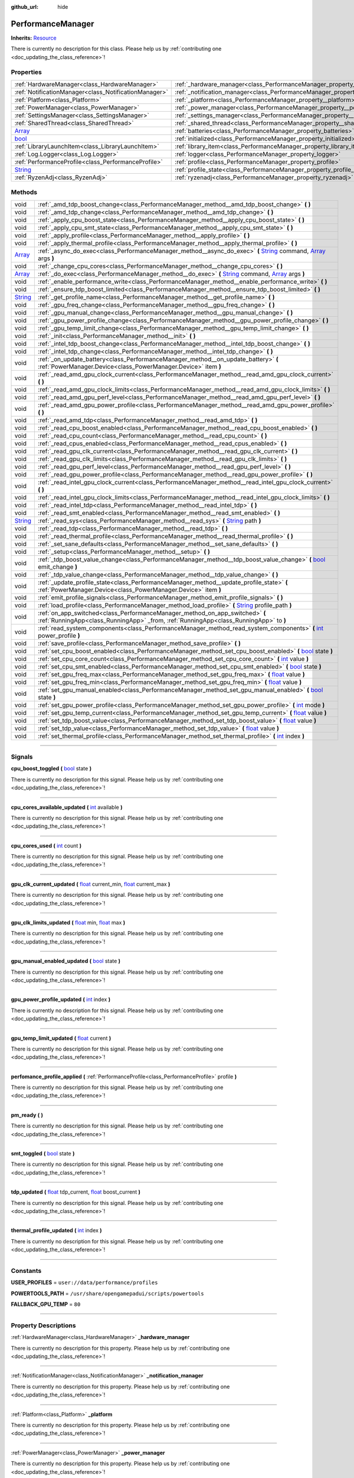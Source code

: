 :github_url: hide

.. DO NOT EDIT THIS FILE!!!
.. Generated automatically from Godot engine sources.
.. Generator: https://github.com/godotengine/godot/tree/master/doc/tools/make_rst.py.
.. XML source: https://github.com/godotengine/godot/tree/master/api/classes/PerformanceManager.xml.

.. _class_PerformanceManager:

PerformanceManager
==================

**Inherits:** `Resource <https://docs.godotengine.org/en/stable/classes/class_resource.html>`_

.. container:: contribute

	There is currently no description for this class. Please help us by :ref:`contributing one <doc_updating_the_class_reference>`!

.. rst-class:: classref-reftable-group

Properties
----------

.. table::
   :widths: auto

   +------------------------------------------------------------------------------+---------------------------------------------------------------------------------------+-----------+
   | :ref:`HardwareManager<class_HardwareManager>`                                | :ref:`_hardware_manager<class_PerformanceManager_property__hardware_manager>`         |           |
   +------------------------------------------------------------------------------+---------------------------------------------------------------------------------------+-----------+
   | :ref:`NotificationManager<class_NotificationManager>`                        | :ref:`_notification_manager<class_PerformanceManager_property__notification_manager>` |           |
   +------------------------------------------------------------------------------+---------------------------------------------------------------------------------------+-----------+
   | :ref:`Platform<class_Platform>`                                              | :ref:`_platform<class_PerformanceManager_property__platform>`                         |           |
   +------------------------------------------------------------------------------+---------------------------------------------------------------------------------------+-----------+
   | :ref:`PowerManager<class_PowerManager>`                                      | :ref:`_power_manager<class_PerformanceManager_property__power_manager>`               |           |
   +------------------------------------------------------------------------------+---------------------------------------------------------------------------------------+-----------+
   | :ref:`SettingsManager<class_SettingsManager>`                                | :ref:`_settings_manager<class_PerformanceManager_property__settings_manager>`         |           |
   +------------------------------------------------------------------------------+---------------------------------------------------------------------------------------+-----------+
   | :ref:`SharedThread<class_SharedThread>`                                      | :ref:`_shared_thread<class_PerformanceManager_property__shared_thread>`               |           |
   +------------------------------------------------------------------------------+---------------------------------------------------------------------------------------+-----------+
   | `Array <https://docs.godotengine.org/en/stable/classes/class_array.html>`_   | :ref:`batteries<class_PerformanceManager_property_batteries>`                         |           |
   +------------------------------------------------------------------------------+---------------------------------------------------------------------------------------+-----------+
   | `bool <https://docs.godotengine.org/en/stable/classes/class_bool.html>`_     | :ref:`initialized<class_PerformanceManager_property_initialized>`                     | ``false`` |
   +------------------------------------------------------------------------------+---------------------------------------------------------------------------------------+-----------+
   | :ref:`LibraryLaunchItem<class_LibraryLaunchItem>`                            | :ref:`library_item<class_PerformanceManager_property_library_item>`                   |           |
   +------------------------------------------------------------------------------+---------------------------------------------------------------------------------------+-----------+
   | :ref:`Log.Logger<class_Log.Logger>`                                          | :ref:`logger<class_PerformanceManager_property_logger>`                               |           |
   +------------------------------------------------------------------------------+---------------------------------------------------------------------------------------+-----------+
   | :ref:`PerformanceProfile<class_PerformanceProfile>`                          | :ref:`profile<class_PerformanceManager_property_profile>`                             |           |
   +------------------------------------------------------------------------------+---------------------------------------------------------------------------------------+-----------+
   | `String <https://docs.godotengine.org/en/stable/classes/class_string.html>`_ | :ref:`profile_state<class_PerformanceManager_property_profile_state>`                 |           |
   +------------------------------------------------------------------------------+---------------------------------------------------------------------------------------+-----------+
   | :ref:`RyzenAdj<class_RyzenAdj>`                                              | :ref:`ryzenadj<class_PerformanceManager_property_ryzenadj>`                           |           |
   +------------------------------------------------------------------------------+---------------------------------------------------------------------------------------+-----------+

.. rst-class:: classref-reftable-group

Methods
-------

.. table::
   :widths: auto

   +------------------------------------------------------------------------------+---------------------------------------------------------------------------------------------------------------------------------------------------------------------------------------------------------------------------------------------------------+
   | void                                                                         | :ref:`_amd_tdp_boost_change<class_PerformanceManager_method__amd_tdp_boost_change>` **(** **)**                                                                                                                                                         |
   +------------------------------------------------------------------------------+---------------------------------------------------------------------------------------------------------------------------------------------------------------------------------------------------------------------------------------------------------+
   | void                                                                         | :ref:`_amd_tdp_change<class_PerformanceManager_method__amd_tdp_change>` **(** **)**                                                                                                                                                                     |
   +------------------------------------------------------------------------------+---------------------------------------------------------------------------------------------------------------------------------------------------------------------------------------------------------------------------------------------------------+
   | void                                                                         | :ref:`_apply_cpu_boost_state<class_PerformanceManager_method__apply_cpu_boost_state>` **(** **)**                                                                                                                                                       |
   +------------------------------------------------------------------------------+---------------------------------------------------------------------------------------------------------------------------------------------------------------------------------------------------------------------------------------------------------+
   | void                                                                         | :ref:`_apply_cpu_smt_state<class_PerformanceManager_method__apply_cpu_smt_state>` **(** **)**                                                                                                                                                           |
   +------------------------------------------------------------------------------+---------------------------------------------------------------------------------------------------------------------------------------------------------------------------------------------------------------------------------------------------------+
   | void                                                                         | :ref:`_apply_profile<class_PerformanceManager_method__apply_profile>` **(** **)**                                                                                                                                                                       |
   +------------------------------------------------------------------------------+---------------------------------------------------------------------------------------------------------------------------------------------------------------------------------------------------------------------------------------------------------+
   | void                                                                         | :ref:`_apply_thermal_profile<class_PerformanceManager_method__apply_thermal_profile>` **(** **)**                                                                                                                                                       |
   +------------------------------------------------------------------------------+---------------------------------------------------------------------------------------------------------------------------------------------------------------------------------------------------------------------------------------------------------+
   | `Array <https://docs.godotengine.org/en/stable/classes/class_array.html>`_   | :ref:`_async_do_exec<class_PerformanceManager_method__async_do_exec>` **(** `String <https://docs.godotengine.org/en/stable/classes/class_string.html>`_ command, `Array <https://docs.godotengine.org/en/stable/classes/class_array.html>`_ args **)** |
   +------------------------------------------------------------------------------+---------------------------------------------------------------------------------------------------------------------------------------------------------------------------------------------------------------------------------------------------------+
   | void                                                                         | :ref:`_change_cpu_cores<class_PerformanceManager_method__change_cpu_cores>` **(** **)**                                                                                                                                                                 |
   +------------------------------------------------------------------------------+---------------------------------------------------------------------------------------------------------------------------------------------------------------------------------------------------------------------------------------------------------+
   | `Array <https://docs.godotengine.org/en/stable/classes/class_array.html>`_   | :ref:`_do_exec<class_PerformanceManager_method__do_exec>` **(** `String <https://docs.godotengine.org/en/stable/classes/class_string.html>`_ command, `Array <https://docs.godotengine.org/en/stable/classes/class_array.html>`_ args **)**             |
   +------------------------------------------------------------------------------+---------------------------------------------------------------------------------------------------------------------------------------------------------------------------------------------------------------------------------------------------------+
   | void                                                                         | :ref:`_enable_performance_write<class_PerformanceManager_method__enable_performance_write>` **(** **)**                                                                                                                                                 |
   +------------------------------------------------------------------------------+---------------------------------------------------------------------------------------------------------------------------------------------------------------------------------------------------------------------------------------------------------+
   | void                                                                         | :ref:`_ensure_tdp_boost_limited<class_PerformanceManager_method__ensure_tdp_boost_limited>` **(** **)**                                                                                                                                                 |
   +------------------------------------------------------------------------------+---------------------------------------------------------------------------------------------------------------------------------------------------------------------------------------------------------------------------------------------------------+
   | `String <https://docs.godotengine.org/en/stable/classes/class_string.html>`_ | :ref:`_get_profile_name<class_PerformanceManager_method__get_profile_name>` **(** **)**                                                                                                                                                                 |
   +------------------------------------------------------------------------------+---------------------------------------------------------------------------------------------------------------------------------------------------------------------------------------------------------------------------------------------------------+
   | void                                                                         | :ref:`_gpu_freq_change<class_PerformanceManager_method__gpu_freq_change>` **(** **)**                                                                                                                                                                   |
   +------------------------------------------------------------------------------+---------------------------------------------------------------------------------------------------------------------------------------------------------------------------------------------------------------------------------------------------------+
   | void                                                                         | :ref:`_gpu_manual_change<class_PerformanceManager_method__gpu_manual_change>` **(** **)**                                                                                                                                                               |
   +------------------------------------------------------------------------------+---------------------------------------------------------------------------------------------------------------------------------------------------------------------------------------------------------------------------------------------------------+
   | void                                                                         | :ref:`_gpu_power_profile_change<class_PerformanceManager_method__gpu_power_profile_change>` **(** **)**                                                                                                                                                 |
   +------------------------------------------------------------------------------+---------------------------------------------------------------------------------------------------------------------------------------------------------------------------------------------------------------------------------------------------------+
   | void                                                                         | :ref:`_gpu_temp_limit_change<class_PerformanceManager_method__gpu_temp_limit_change>` **(** **)**                                                                                                                                                       |
   +------------------------------------------------------------------------------+---------------------------------------------------------------------------------------------------------------------------------------------------------------------------------------------------------------------------------------------------------+
   | void                                                                         | :ref:`_init<class_PerformanceManager_method__init>` **(** **)**                                                                                                                                                                                         |
   +------------------------------------------------------------------------------+---------------------------------------------------------------------------------------------------------------------------------------------------------------------------------------------------------------------------------------------------------+
   | void                                                                         | :ref:`_intel_tdp_boost_change<class_PerformanceManager_method__intel_tdp_boost_change>` **(** **)**                                                                                                                                                     |
   +------------------------------------------------------------------------------+---------------------------------------------------------------------------------------------------------------------------------------------------------------------------------------------------------------------------------------------------------+
   | void                                                                         | :ref:`_intel_tdp_change<class_PerformanceManager_method__intel_tdp_change>` **(** **)**                                                                                                                                                                 |
   +------------------------------------------------------------------------------+---------------------------------------------------------------------------------------------------------------------------------------------------------------------------------------------------------------------------------------------------------+
   | void                                                                         | :ref:`_on_update_battery<class_PerformanceManager_method__on_update_battery>` **(** :ref:`PowerManager.Device<class_PowerManager.Device>` item **)**                                                                                                    |
   +------------------------------------------------------------------------------+---------------------------------------------------------------------------------------------------------------------------------------------------------------------------------------------------------------------------------------------------------+
   | void                                                                         | :ref:`_read_amd_gpu_clock_current<class_PerformanceManager_method__read_amd_gpu_clock_current>` **(** **)**                                                                                                                                             |
   +------------------------------------------------------------------------------+---------------------------------------------------------------------------------------------------------------------------------------------------------------------------------------------------------------------------------------------------------+
   | void                                                                         | :ref:`_read_amd_gpu_clock_limits<class_PerformanceManager_method__read_amd_gpu_clock_limits>` **(** **)**                                                                                                                                               |
   +------------------------------------------------------------------------------+---------------------------------------------------------------------------------------------------------------------------------------------------------------------------------------------------------------------------------------------------------+
   | void                                                                         | :ref:`_read_amd_gpu_perf_level<class_PerformanceManager_method__read_amd_gpu_perf_level>` **(** **)**                                                                                                                                                   |
   +------------------------------------------------------------------------------+---------------------------------------------------------------------------------------------------------------------------------------------------------------------------------------------------------------------------------------------------------+
   | void                                                                         | :ref:`_read_amd_gpu_power_profile<class_PerformanceManager_method__read_amd_gpu_power_profile>` **(** **)**                                                                                                                                             |
   +------------------------------------------------------------------------------+---------------------------------------------------------------------------------------------------------------------------------------------------------------------------------------------------------------------------------------------------------+
   | void                                                                         | :ref:`_read_amd_tdp<class_PerformanceManager_method__read_amd_tdp>` **(** **)**                                                                                                                                                                         |
   +------------------------------------------------------------------------------+---------------------------------------------------------------------------------------------------------------------------------------------------------------------------------------------------------------------------------------------------------+
   | void                                                                         | :ref:`_read_cpu_boost_enabled<class_PerformanceManager_method__read_cpu_boost_enabled>` **(** **)**                                                                                                                                                     |
   +------------------------------------------------------------------------------+---------------------------------------------------------------------------------------------------------------------------------------------------------------------------------------------------------------------------------------------------------+
   | void                                                                         | :ref:`_read_cpu_count<class_PerformanceManager_method__read_cpu_count>` **(** **)**                                                                                                                                                                     |
   +------------------------------------------------------------------------------+---------------------------------------------------------------------------------------------------------------------------------------------------------------------------------------------------------------------------------------------------------+
   | void                                                                         | :ref:`_read_cpus_enabled<class_PerformanceManager_method__read_cpus_enabled>` **(** **)**                                                                                                                                                               |
   +------------------------------------------------------------------------------+---------------------------------------------------------------------------------------------------------------------------------------------------------------------------------------------------------------------------------------------------------+
   | void                                                                         | :ref:`_read_gpu_clk_current<class_PerformanceManager_method__read_gpu_clk_current>` **(** **)**                                                                                                                                                         |
   +------------------------------------------------------------------------------+---------------------------------------------------------------------------------------------------------------------------------------------------------------------------------------------------------------------------------------------------------+
   | void                                                                         | :ref:`_read_gpu_clk_limits<class_PerformanceManager_method__read_gpu_clk_limits>` **(** **)**                                                                                                                                                           |
   +------------------------------------------------------------------------------+---------------------------------------------------------------------------------------------------------------------------------------------------------------------------------------------------------------------------------------------------------+
   | void                                                                         | :ref:`_read_gpu_perf_level<class_PerformanceManager_method__read_gpu_perf_level>` **(** **)**                                                                                                                                                           |
   +------------------------------------------------------------------------------+---------------------------------------------------------------------------------------------------------------------------------------------------------------------------------------------------------------------------------------------------------+
   | void                                                                         | :ref:`_read_gpu_power_profile<class_PerformanceManager_method__read_gpu_power_profile>` **(** **)**                                                                                                                                                     |
   +------------------------------------------------------------------------------+---------------------------------------------------------------------------------------------------------------------------------------------------------------------------------------------------------------------------------------------------------+
   | void                                                                         | :ref:`_read_intel_gpu_clock_current<class_PerformanceManager_method__read_intel_gpu_clock_current>` **(** **)**                                                                                                                                         |
   +------------------------------------------------------------------------------+---------------------------------------------------------------------------------------------------------------------------------------------------------------------------------------------------------------------------------------------------------+
   | void                                                                         | :ref:`_read_intel_gpu_clock_limits<class_PerformanceManager_method__read_intel_gpu_clock_limits>` **(** **)**                                                                                                                                           |
   +------------------------------------------------------------------------------+---------------------------------------------------------------------------------------------------------------------------------------------------------------------------------------------------------------------------------------------------------+
   | void                                                                         | :ref:`_read_intel_tdp<class_PerformanceManager_method__read_intel_tdp>` **(** **)**                                                                                                                                                                     |
   +------------------------------------------------------------------------------+---------------------------------------------------------------------------------------------------------------------------------------------------------------------------------------------------------------------------------------------------------+
   | void                                                                         | :ref:`_read_smt_enabled<class_PerformanceManager_method__read_smt_enabled>` **(** **)**                                                                                                                                                                 |
   +------------------------------------------------------------------------------+---------------------------------------------------------------------------------------------------------------------------------------------------------------------------------------------------------------------------------------------------------+
   | `String <https://docs.godotengine.org/en/stable/classes/class_string.html>`_ | :ref:`_read_sys<class_PerformanceManager_method__read_sys>` **(** `String <https://docs.godotengine.org/en/stable/classes/class_string.html>`_ path **)**                                                                                               |
   +------------------------------------------------------------------------------+---------------------------------------------------------------------------------------------------------------------------------------------------------------------------------------------------------------------------------------------------------+
   | void                                                                         | :ref:`_read_tdp<class_PerformanceManager_method__read_tdp>` **(** **)**                                                                                                                                                                                 |
   +------------------------------------------------------------------------------+---------------------------------------------------------------------------------------------------------------------------------------------------------------------------------------------------------------------------------------------------------+
   | void                                                                         | :ref:`_read_thermal_profile<class_PerformanceManager_method__read_thermal_profile>` **(** **)**                                                                                                                                                         |
   +------------------------------------------------------------------------------+---------------------------------------------------------------------------------------------------------------------------------------------------------------------------------------------------------------------------------------------------------+
   | void                                                                         | :ref:`_set_sane_defaults<class_PerformanceManager_method__set_sane_defaults>` **(** **)**                                                                                                                                                               |
   +------------------------------------------------------------------------------+---------------------------------------------------------------------------------------------------------------------------------------------------------------------------------------------------------------------------------------------------------+
   | void                                                                         | :ref:`_setup<class_PerformanceManager_method__setup>` **(** **)**                                                                                                                                                                                       |
   +------------------------------------------------------------------------------+---------------------------------------------------------------------------------------------------------------------------------------------------------------------------------------------------------------------------------------------------------+
   | void                                                                         | :ref:`_tdp_boost_value_change<class_PerformanceManager_method__tdp_boost_value_change>` **(** `bool <https://docs.godotengine.org/en/stable/classes/class_bool.html>`_ emit_change **)**                                                                |
   +------------------------------------------------------------------------------+---------------------------------------------------------------------------------------------------------------------------------------------------------------------------------------------------------------------------------------------------------+
   | void                                                                         | :ref:`_tdp_value_change<class_PerformanceManager_method__tdp_value_change>` **(** **)**                                                                                                                                                                 |
   +------------------------------------------------------------------------------+---------------------------------------------------------------------------------------------------------------------------------------------------------------------------------------------------------------------------------------------------------+
   | void                                                                         | :ref:`_update_profile_state<class_PerformanceManager_method__update_profile_state>` **(** :ref:`PowerManager.Device<class_PowerManager.Device>` item **)**                                                                                              |
   +------------------------------------------------------------------------------+---------------------------------------------------------------------------------------------------------------------------------------------------------------------------------------------------------------------------------------------------------+
   | void                                                                         | :ref:`emit_profile_signals<class_PerformanceManager_method_emit_profile_signals>` **(** **)**                                                                                                                                                           |
   +------------------------------------------------------------------------------+---------------------------------------------------------------------------------------------------------------------------------------------------------------------------------------------------------------------------------------------------------+
   | void                                                                         | :ref:`load_profile<class_PerformanceManager_method_load_profile>` **(** `String <https://docs.godotengine.org/en/stable/classes/class_string.html>`_ profile_path **)**                                                                                 |
   +------------------------------------------------------------------------------+---------------------------------------------------------------------------------------------------------------------------------------------------------------------------------------------------------------------------------------------------------+
   | void                                                                         | :ref:`on_app_switched<class_PerformanceManager_method_on_app_switched>` **(** :ref:`RunningApp<class_RunningApp>` _from, :ref:`RunningApp<class_RunningApp>` to **)**                                                                                   |
   +------------------------------------------------------------------------------+---------------------------------------------------------------------------------------------------------------------------------------------------------------------------------------------------------------------------------------------------------+
   | void                                                                         | :ref:`read_system_components<class_PerformanceManager_method_read_system_components>` **(** `int <https://docs.godotengine.org/en/stable/classes/class_int.html>`_ power_profile **)**                                                                  |
   +------------------------------------------------------------------------------+---------------------------------------------------------------------------------------------------------------------------------------------------------------------------------------------------------------------------------------------------------+
   | void                                                                         | :ref:`save_profile<class_PerformanceManager_method_save_profile>` **(** **)**                                                                                                                                                                           |
   +------------------------------------------------------------------------------+---------------------------------------------------------------------------------------------------------------------------------------------------------------------------------------------------------------------------------------------------------+
   | void                                                                         | :ref:`set_cpu_boost_enabled<class_PerformanceManager_method_set_cpu_boost_enabled>` **(** `bool <https://docs.godotengine.org/en/stable/classes/class_bool.html>`_ state **)**                                                                          |
   +------------------------------------------------------------------------------+---------------------------------------------------------------------------------------------------------------------------------------------------------------------------------------------------------------------------------------------------------+
   | void                                                                         | :ref:`set_cpu_core_count<class_PerformanceManager_method_set_cpu_core_count>` **(** `int <https://docs.godotengine.org/en/stable/classes/class_int.html>`_ value **)**                                                                                  |
   +------------------------------------------------------------------------------+---------------------------------------------------------------------------------------------------------------------------------------------------------------------------------------------------------------------------------------------------------+
   | void                                                                         | :ref:`set_cpu_smt_enabled<class_PerformanceManager_method_set_cpu_smt_enabled>` **(** `bool <https://docs.godotengine.org/en/stable/classes/class_bool.html>`_ state **)**                                                                              |
   +------------------------------------------------------------------------------+---------------------------------------------------------------------------------------------------------------------------------------------------------------------------------------------------------------------------------------------------------+
   | void                                                                         | :ref:`set_gpu_freq_max<class_PerformanceManager_method_set_gpu_freq_max>` **(** `float <https://docs.godotengine.org/en/stable/classes/class_float.html>`_ value **)**                                                                                  |
   +------------------------------------------------------------------------------+---------------------------------------------------------------------------------------------------------------------------------------------------------------------------------------------------------------------------------------------------------+
   | void                                                                         | :ref:`set_gpu_freq_min<class_PerformanceManager_method_set_gpu_freq_min>` **(** `float <https://docs.godotengine.org/en/stable/classes/class_float.html>`_ value **)**                                                                                  |
   +------------------------------------------------------------------------------+---------------------------------------------------------------------------------------------------------------------------------------------------------------------------------------------------------------------------------------------------------+
   | void                                                                         | :ref:`set_gpu_manual_enabled<class_PerformanceManager_method_set_gpu_manual_enabled>` **(** `bool <https://docs.godotengine.org/en/stable/classes/class_bool.html>`_ state **)**                                                                        |
   +------------------------------------------------------------------------------+---------------------------------------------------------------------------------------------------------------------------------------------------------------------------------------------------------------------------------------------------------+
   | void                                                                         | :ref:`set_gpu_power_profile<class_PerformanceManager_method_set_gpu_power_profile>` **(** `int <https://docs.godotengine.org/en/stable/classes/class_int.html>`_ mode **)**                                                                             |
   +------------------------------------------------------------------------------+---------------------------------------------------------------------------------------------------------------------------------------------------------------------------------------------------------------------------------------------------------+
   | void                                                                         | :ref:`set_gpu_temp_current<class_PerformanceManager_method_set_gpu_temp_current>` **(** `float <https://docs.godotengine.org/en/stable/classes/class_float.html>`_ value **)**                                                                          |
   +------------------------------------------------------------------------------+---------------------------------------------------------------------------------------------------------------------------------------------------------------------------------------------------------------------------------------------------------+
   | void                                                                         | :ref:`set_tdp_boost_value<class_PerformanceManager_method_set_tdp_boost_value>` **(** `float <https://docs.godotengine.org/en/stable/classes/class_float.html>`_ value **)**                                                                            |
   +------------------------------------------------------------------------------+---------------------------------------------------------------------------------------------------------------------------------------------------------------------------------------------------------------------------------------------------------+
   | void                                                                         | :ref:`set_tdp_value<class_PerformanceManager_method_set_tdp_value>` **(** `float <https://docs.godotengine.org/en/stable/classes/class_float.html>`_ value **)**                                                                                        |
   +------------------------------------------------------------------------------+---------------------------------------------------------------------------------------------------------------------------------------------------------------------------------------------------------------------------------------------------------+
   | void                                                                         | :ref:`set_thermal_profile<class_PerformanceManager_method_set_thermal_profile>` **(** `int <https://docs.godotengine.org/en/stable/classes/class_int.html>`_ index **)**                                                                                |
   +------------------------------------------------------------------------------+---------------------------------------------------------------------------------------------------------------------------------------------------------------------------------------------------------------------------------------------------------+

.. rst-class:: classref-section-separator

----

.. rst-class:: classref-descriptions-group

Signals
-------

.. _class_PerformanceManager_signal_cpu_boost_toggled:

.. rst-class:: classref-signal

**cpu_boost_toggled** **(** `bool <https://docs.godotengine.org/en/stable/classes/class_bool.html>`_ state **)**

.. container:: contribute

	There is currently no description for this signal. Please help us by :ref:`contributing one <doc_updating_the_class_reference>`!

.. rst-class:: classref-item-separator

----

.. _class_PerformanceManager_signal_cpu_cores_available_updated:

.. rst-class:: classref-signal

**cpu_cores_available_updated** **(** `int <https://docs.godotengine.org/en/stable/classes/class_int.html>`_ available **)**

.. container:: contribute

	There is currently no description for this signal. Please help us by :ref:`contributing one <doc_updating_the_class_reference>`!

.. rst-class:: classref-item-separator

----

.. _class_PerformanceManager_signal_cpu_cores_used:

.. rst-class:: classref-signal

**cpu_cores_used** **(** `int <https://docs.godotengine.org/en/stable/classes/class_int.html>`_ count **)**

.. container:: contribute

	There is currently no description for this signal. Please help us by :ref:`contributing one <doc_updating_the_class_reference>`!

.. rst-class:: classref-item-separator

----

.. _class_PerformanceManager_signal_gpu_clk_current_updated:

.. rst-class:: classref-signal

**gpu_clk_current_updated** **(** `float <https://docs.godotengine.org/en/stable/classes/class_float.html>`_ current_min, `float <https://docs.godotengine.org/en/stable/classes/class_float.html>`_ current_max **)**

.. container:: contribute

	There is currently no description for this signal. Please help us by :ref:`contributing one <doc_updating_the_class_reference>`!

.. rst-class:: classref-item-separator

----

.. _class_PerformanceManager_signal_gpu_clk_limits_updated:

.. rst-class:: classref-signal

**gpu_clk_limits_updated** **(** `float <https://docs.godotengine.org/en/stable/classes/class_float.html>`_ min, `float <https://docs.godotengine.org/en/stable/classes/class_float.html>`_ max **)**

.. container:: contribute

	There is currently no description for this signal. Please help us by :ref:`contributing one <doc_updating_the_class_reference>`!

.. rst-class:: classref-item-separator

----

.. _class_PerformanceManager_signal_gpu_manual_enabled_updated:

.. rst-class:: classref-signal

**gpu_manual_enabled_updated** **(** `bool <https://docs.godotengine.org/en/stable/classes/class_bool.html>`_ state **)**

.. container:: contribute

	There is currently no description for this signal. Please help us by :ref:`contributing one <doc_updating_the_class_reference>`!

.. rst-class:: classref-item-separator

----

.. _class_PerformanceManager_signal_gpu_power_profile_updated:

.. rst-class:: classref-signal

**gpu_power_profile_updated** **(** `int <https://docs.godotengine.org/en/stable/classes/class_int.html>`_ index **)**

.. container:: contribute

	There is currently no description for this signal. Please help us by :ref:`contributing one <doc_updating_the_class_reference>`!

.. rst-class:: classref-item-separator

----

.. _class_PerformanceManager_signal_gpu_temp_limit_updated:

.. rst-class:: classref-signal

**gpu_temp_limit_updated** **(** `float <https://docs.godotengine.org/en/stable/classes/class_float.html>`_ current **)**

.. container:: contribute

	There is currently no description for this signal. Please help us by :ref:`contributing one <doc_updating_the_class_reference>`!

.. rst-class:: classref-item-separator

----

.. _class_PerformanceManager_signal_perfomance_profile_applied:

.. rst-class:: classref-signal

**perfomance_profile_applied** **(** :ref:`PerformanceProfile<class_PerformanceProfile>` profile **)**

.. container:: contribute

	There is currently no description for this signal. Please help us by :ref:`contributing one <doc_updating_the_class_reference>`!

.. rst-class:: classref-item-separator

----

.. _class_PerformanceManager_signal_pm_ready:

.. rst-class:: classref-signal

**pm_ready** **(** **)**

.. container:: contribute

	There is currently no description for this signal. Please help us by :ref:`contributing one <doc_updating_the_class_reference>`!

.. rst-class:: classref-item-separator

----

.. _class_PerformanceManager_signal_smt_toggled:

.. rst-class:: classref-signal

**smt_toggled** **(** `bool <https://docs.godotengine.org/en/stable/classes/class_bool.html>`_ state **)**

.. container:: contribute

	There is currently no description for this signal. Please help us by :ref:`contributing one <doc_updating_the_class_reference>`!

.. rst-class:: classref-item-separator

----

.. _class_PerformanceManager_signal_tdp_updated:

.. rst-class:: classref-signal

**tdp_updated** **(** `float <https://docs.godotengine.org/en/stable/classes/class_float.html>`_ tdp_current, `float <https://docs.godotengine.org/en/stable/classes/class_float.html>`_ boost_current **)**

.. container:: contribute

	There is currently no description for this signal. Please help us by :ref:`contributing one <doc_updating_the_class_reference>`!

.. rst-class:: classref-item-separator

----

.. _class_PerformanceManager_signal_thermal_profile_updated:

.. rst-class:: classref-signal

**thermal_profile_updated** **(** `int <https://docs.godotengine.org/en/stable/classes/class_int.html>`_ index **)**

.. container:: contribute

	There is currently no description for this signal. Please help us by :ref:`contributing one <doc_updating_the_class_reference>`!

.. rst-class:: classref-section-separator

----

.. rst-class:: classref-descriptions-group

Constants
---------

.. _class_PerformanceManager_constant_USER_PROFILES:

.. rst-class:: classref-constant

**USER_PROFILES** = ``user://data/performance/profiles``



.. _class_PerformanceManager_constant_POWERTOOLS_PATH:

.. rst-class:: classref-constant

**POWERTOOLS_PATH** = ``/usr/share/opengamepadui/scripts/powertools``



.. _class_PerformanceManager_constant_FALLBACK_GPU_TEMP:

.. rst-class:: classref-constant

**FALLBACK_GPU_TEMP** = ``80``



.. rst-class:: classref-section-separator

----

.. rst-class:: classref-descriptions-group

Property Descriptions
---------------------

.. _class_PerformanceManager_property__hardware_manager:

.. rst-class:: classref-property

:ref:`HardwareManager<class_HardwareManager>` **_hardware_manager**

.. container:: contribute

	There is currently no description for this property. Please help us by :ref:`contributing one <doc_updating_the_class_reference>`!

.. rst-class:: classref-item-separator

----

.. _class_PerformanceManager_property__notification_manager:

.. rst-class:: classref-property

:ref:`NotificationManager<class_NotificationManager>` **_notification_manager**

.. container:: contribute

	There is currently no description for this property. Please help us by :ref:`contributing one <doc_updating_the_class_reference>`!

.. rst-class:: classref-item-separator

----

.. _class_PerformanceManager_property__platform:

.. rst-class:: classref-property

:ref:`Platform<class_Platform>` **_platform**

.. container:: contribute

	There is currently no description for this property. Please help us by :ref:`contributing one <doc_updating_the_class_reference>`!

.. rst-class:: classref-item-separator

----

.. _class_PerformanceManager_property__power_manager:

.. rst-class:: classref-property

:ref:`PowerManager<class_PowerManager>` **_power_manager**

.. container:: contribute

	There is currently no description for this property. Please help us by :ref:`contributing one <doc_updating_the_class_reference>`!

.. rst-class:: classref-item-separator

----

.. _class_PerformanceManager_property__settings_manager:

.. rst-class:: classref-property

:ref:`SettingsManager<class_SettingsManager>` **_settings_manager**

.. container:: contribute

	There is currently no description for this property. Please help us by :ref:`contributing one <doc_updating_the_class_reference>`!

.. rst-class:: classref-item-separator

----

.. _class_PerformanceManager_property__shared_thread:

.. rst-class:: classref-property

:ref:`SharedThread<class_SharedThread>` **_shared_thread**

.. container:: contribute

	There is currently no description for this property. Please help us by :ref:`contributing one <doc_updating_the_class_reference>`!

.. rst-class:: classref-item-separator

----

.. _class_PerformanceManager_property_batteries:

.. rst-class:: classref-property

`Array <https://docs.godotengine.org/en/stable/classes/class_array.html>`_ **batteries**

.. container:: contribute

	There is currently no description for this property. Please help us by :ref:`contributing one <doc_updating_the_class_reference>`!

.. rst-class:: classref-item-separator

----

.. _class_PerformanceManager_property_initialized:

.. rst-class:: classref-property

`bool <https://docs.godotengine.org/en/stable/classes/class_bool.html>`_ **initialized** = ``false``

.. container:: contribute

	There is currently no description for this property. Please help us by :ref:`contributing one <doc_updating_the_class_reference>`!

.. rst-class:: classref-item-separator

----

.. _class_PerformanceManager_property_library_item:

.. rst-class:: classref-property

:ref:`LibraryLaunchItem<class_LibraryLaunchItem>` **library_item**

.. container:: contribute

	There is currently no description for this property. Please help us by :ref:`contributing one <doc_updating_the_class_reference>`!

.. rst-class:: classref-item-separator

----

.. _class_PerformanceManager_property_logger:

.. rst-class:: classref-property

:ref:`Log.Logger<class_Log.Logger>` **logger**

.. container:: contribute

	There is currently no description for this property. Please help us by :ref:`contributing one <doc_updating_the_class_reference>`!

.. rst-class:: classref-item-separator

----

.. _class_PerformanceManager_property_profile:

.. rst-class:: classref-property

:ref:`PerformanceProfile<class_PerformanceProfile>` **profile**

.. container:: contribute

	There is currently no description for this property. Please help us by :ref:`contributing one <doc_updating_the_class_reference>`!

.. rst-class:: classref-item-separator

----

.. _class_PerformanceManager_property_profile_state:

.. rst-class:: classref-property

`String <https://docs.godotengine.org/en/stable/classes/class_string.html>`_ **profile_state**

.. container:: contribute

	There is currently no description for this property. Please help us by :ref:`contributing one <doc_updating_the_class_reference>`!

.. rst-class:: classref-item-separator

----

.. _class_PerformanceManager_property_ryzenadj:

.. rst-class:: classref-property

:ref:`RyzenAdj<class_RyzenAdj>` **ryzenadj**

.. container:: contribute

	There is currently no description for this property. Please help us by :ref:`contributing one <doc_updating_the_class_reference>`!

.. rst-class:: classref-section-separator

----

.. rst-class:: classref-descriptions-group

Method Descriptions
-------------------

.. _class_PerformanceManager_method__amd_tdp_boost_change:

.. rst-class:: classref-method

void **_amd_tdp_boost_change** **(** **)**

Set long/short PPT on AMD APU's

.. rst-class:: classref-item-separator

----

.. _class_PerformanceManager_method__amd_tdp_change:

.. rst-class:: classref-method

void **_amd_tdp_change** **(** **)**

Set STAPM on AMD APU's

.. rst-class:: classref-item-separator

----

.. _class_PerformanceManager_method__apply_cpu_boost_state:

.. rst-class:: classref-method

void **_apply_cpu_boost_state** **(** **)**

# Adjust sysfs funcs

.. rst-class:: classref-item-separator

----

.. _class_PerformanceManager_method__apply_cpu_smt_state:

.. rst-class:: classref-method

void **_apply_cpu_smt_state** **(** **)**

.. container:: contribute

	There is currently no description for this method. Please help us by :ref:`contributing one <doc_updating_the_class_reference>`!

.. rst-class:: classref-item-separator

----

.. _class_PerformanceManager_method__apply_profile:

.. rst-class:: classref-method

void **_apply_profile** **(** **)**

.. container:: contribute

	There is currently no description for this method. Please help us by :ref:`contributing one <doc_updating_the_class_reference>`!

.. rst-class:: classref-item-separator

----

.. _class_PerformanceManager_method__apply_thermal_profile:

.. rst-class:: classref-method

void **_apply_thermal_profile** **(** **)**

.. container:: contribute

	There is currently no description for this method. Please help us by :ref:`contributing one <doc_updating_the_class_reference>`!

.. rst-class:: classref-item-separator

----

.. _class_PerformanceManager_method__async_do_exec:

.. rst-class:: classref-method

`Array <https://docs.godotengine.org/en/stable/classes/class_array.html>`_ **_async_do_exec** **(** `String <https://docs.godotengine.org/en/stable/classes/class_string.html>`_ command, `Array <https://docs.godotengine.org/en/stable/classes/class_array.html>`_ args **)**

.. container:: contribute

	There is currently no description for this method. Please help us by :ref:`contributing one <doc_updating_the_class_reference>`!

.. rst-class:: classref-item-separator

----

.. _class_PerformanceManager_method__change_cpu_cores:

.. rst-class:: classref-method

void **_change_cpu_cores** **(** **)**

.. container:: contribute

	There is currently no description for this method. Please help us by :ref:`contributing one <doc_updating_the_class_reference>`!

.. rst-class:: classref-item-separator

----

.. _class_PerformanceManager_method__do_exec:

.. rst-class:: classref-method

`Array <https://docs.godotengine.org/en/stable/classes/class_array.html>`_ **_do_exec** **(** `String <https://docs.godotengine.org/en/stable/classes/class_string.html>`_ command, `Array <https://docs.godotengine.org/en/stable/classes/class_array.html>`_ args **)**

Calls OS.execute with the provided command and args and returns an array with the results and exit code to catch errors.

.. rst-class:: classref-item-separator

----

.. _class_PerformanceManager_method__enable_performance_write:

.. rst-class:: classref-method

void **_enable_performance_write** **(** **)**

Called to set write permissions to power_dpm_force_performace_level

.. rst-class:: classref-item-separator

----

.. _class_PerformanceManager_method__ensure_tdp_boost_limited:

.. rst-class:: classref-method

void **_ensure_tdp_boost_limited** **(** **)**

Ensures the current boost doesn't exceed the max boost.

.. rst-class:: classref-item-separator

----

.. _class_PerformanceManager_method__get_profile_name:

.. rst-class:: classref-method

`String <https://docs.godotengine.org/en/stable/classes/class_string.html>`_ **_get_profile_name** **(** **)**

.. container:: contribute

	There is currently no description for this method. Please help us by :ref:`contributing one <doc_updating_the_class_reference>`!

.. rst-class:: classref-item-separator

----

.. _class_PerformanceManager_method__gpu_freq_change:

.. rst-class:: classref-method

void **_gpu_freq_change** **(** **)**

Set the GPU min/max freq.

.. rst-class:: classref-item-separator

----

.. _class_PerformanceManager_method__gpu_manual_change:

.. rst-class:: classref-method

void **_gpu_manual_change** **(** **)**

.. container:: contribute

	There is currently no description for this method. Please help us by :ref:`contributing one <doc_updating_the_class_reference>`!

.. rst-class:: classref-item-separator

----

.. _class_PerformanceManager_method__gpu_power_profile_change:

.. rst-class:: classref-method

void **_gpu_power_profile_change** **(** **)**

Sets the ryzenadj power profile

.. rst-class:: classref-item-separator

----

.. _class_PerformanceManager_method__gpu_temp_limit_change:

.. rst-class:: classref-method

void **_gpu_temp_limit_change** **(** **)**

Sets the T-junction temp.

.. rst-class:: classref-item-separator

----

.. _class_PerformanceManager_method__init:

.. rst-class:: classref-method

void **_init** **(** **)**

.. container:: contribute

	There is currently no description for this method. Please help us by :ref:`contributing one <doc_updating_the_class_reference>`!

.. rst-class:: classref-item-separator

----

.. _class_PerformanceManager_method__intel_tdp_boost_change:

.. rst-class:: classref-method

void **_intel_tdp_boost_change** **(** **)**

.. container:: contribute

	There is currently no description for this method. Please help us by :ref:`contributing one <doc_updating_the_class_reference>`!

.. rst-class:: classref-item-separator

----

.. _class_PerformanceManager_method__intel_tdp_change:

.. rst-class:: classref-method

void **_intel_tdp_change** **(** **)**

.. container:: contribute

	There is currently no description for this method. Please help us by :ref:`contributing one <doc_updating_the_class_reference>`!

.. rst-class:: classref-item-separator

----

.. _class_PerformanceManager_method__on_update_battery:

.. rst-class:: classref-method

void **_on_update_battery** **(** :ref:`PowerManager.Device<class_PowerManager.Device>` item **)**

.. container:: contribute

	There is currently no description for this method. Please help us by :ref:`contributing one <doc_updating_the_class_reference>`!

.. rst-class:: classref-item-separator

----

.. _class_PerformanceManager_method__read_amd_gpu_clock_current:

.. rst-class:: classref-method

void **_read_amd_gpu_clock_current** **(** **)**

Reads the pp_od_clk_voltage from sysfs and returns the OD_SCLK values. This file will be empty if not in "manual" for pp_od_performance_level.

.. rst-class:: classref-item-separator

----

.. _class_PerformanceManager_method__read_amd_gpu_clock_limits:

.. rst-class:: classref-method

void **_read_amd_gpu_clock_limits** **(** **)**

Reads the pp_od_clk_voltage from sysfs and returns the OD_RANGE values. This file will be empty if not in "manual" for pp_od_performance_level.

.. rst-class:: classref-item-separator

----

.. _class_PerformanceManager_method__read_amd_gpu_perf_level:

.. rst-class:: classref-method

void **_read_amd_gpu_perf_level** **(** **)**

.. container:: contribute

	There is currently no description for this method. Please help us by :ref:`contributing one <doc_updating_the_class_reference>`!

.. rst-class:: classref-item-separator

----

.. _class_PerformanceManager_method__read_amd_gpu_power_profile:

.. rst-class:: classref-method

void **_read_amd_gpu_power_profile** **(** **)**

.. container:: contribute

	There is currently no description for this method. Please help us by :ref:`contributing one <doc_updating_the_class_reference>`!

.. rst-class:: classref-item-separator

----

.. _class_PerformanceManager_method__read_amd_tdp:

.. rst-class:: classref-method

void **_read_amd_tdp** **(** **)**

Retrieves the current TDP from ryzenadj for AMD APU's.

.. rst-class:: classref-item-separator

----

.. _class_PerformanceManager_method__read_cpu_boost_enabled:

.. rst-class:: classref-method

void **_read_cpu_boost_enabled** **(** **)**

.. container:: contribute

	There is currently no description for this method. Please help us by :ref:`contributing one <doc_updating_the_class_reference>`!

.. rst-class:: classref-item-separator

----

.. _class_PerformanceManager_method__read_cpu_count:

.. rst-class:: classref-method

void **_read_cpu_count** **(** **)**

Updates the total number of cores

.. rst-class:: classref-item-separator

----

.. _class_PerformanceManager_method__read_cpus_enabled:

.. rst-class:: classref-method

void **_read_cpus_enabled** **(** **)**

Loops through all cores and returns the count of enabled cores.

.. rst-class:: classref-item-separator

----

.. _class_PerformanceManager_method__read_gpu_clk_current:

.. rst-class:: classref-method

void **_read_gpu_clk_current** **(** **)**

.. container:: contribute

	There is currently no description for this method. Please help us by :ref:`contributing one <doc_updating_the_class_reference>`!

.. rst-class:: classref-item-separator

----

.. _class_PerformanceManager_method__read_gpu_clk_limits:

.. rst-class:: classref-method

void **_read_gpu_clk_limits** **(** **)**

Reads the current and absolute min/max gpu clocks.

.. rst-class:: classref-item-separator

----

.. _class_PerformanceManager_method__read_gpu_perf_level:

.. rst-class:: classref-method

void **_read_gpu_perf_level** **(** **)**

Called to read the current performance level and set the UI as needed.

.. rst-class:: classref-item-separator

----

.. _class_PerformanceManager_method__read_gpu_power_profile:

.. rst-class:: classref-method

void **_read_gpu_power_profile** **(** **)**

.. container:: contribute

	There is currently no description for this method. Please help us by :ref:`contributing one <doc_updating_the_class_reference>`!

.. rst-class:: classref-item-separator

----

.. _class_PerformanceManager_method__read_intel_gpu_clock_current:

.. rst-class:: classref-method

void **_read_intel_gpu_clock_current** **(** **)**

.. container:: contribute

	There is currently no description for this method. Please help us by :ref:`contributing one <doc_updating_the_class_reference>`!

.. rst-class:: classref-item-separator

----

.. _class_PerformanceManager_method__read_intel_gpu_clock_limits:

.. rst-class:: classref-method

void **_read_intel_gpu_clock_limits** **(** **)**

Reads the following sysfs paths to update the current and mix/max gpu frequencies.

.. rst-class:: classref-item-separator

----

.. _class_PerformanceManager_method__read_intel_tdp:

.. rst-class:: classref-method

void **_read_intel_tdp** **(** **)**

Retrieves the current TDP from sysfs for Intel iGPU's.

.. rst-class:: classref-item-separator

----

.. _class_PerformanceManager_method__read_smt_enabled:

.. rst-class:: classref-method

void **_read_smt_enabled** **(** **)**

.. container:: contribute

	There is currently no description for this method. Please help us by :ref:`contributing one <doc_updating_the_class_reference>`!

.. rst-class:: classref-item-separator

----

.. _class_PerformanceManager_method__read_sys:

.. rst-class:: classref-method

`String <https://docs.godotengine.org/en/stable/classes/class_string.html>`_ **_read_sys** **(** `String <https://docs.godotengine.org/en/stable/classes/class_string.html>`_ path **)**

.. container:: contribute

	There is currently no description for this method. Please help us by :ref:`contributing one <doc_updating_the_class_reference>`!

.. rst-class:: classref-item-separator

----

.. _class_PerformanceManager_method__read_tdp:

.. rst-class:: classref-method

void **_read_tdp** **(** **)**

Retrieves the current TDP.

.. rst-class:: classref-item-separator

----

.. _class_PerformanceManager_method__read_thermal_profile:

.. rst-class:: classref-method

void **_read_thermal_profile** **(** **)**

Retrieves the current thermal mode.

.. rst-class:: classref-item-separator

----

.. _class_PerformanceManager_method__set_sane_defaults:

.. rst-class:: classref-method

void **_set_sane_defaults** **(** **)**

.. container:: contribute

	There is currently no description for this method. Please help us by :ref:`contributing one <doc_updating_the_class_reference>`!

.. rst-class:: classref-item-separator

----

.. _class_PerformanceManager_method__setup:

.. rst-class:: classref-method

void **_setup** **(** **)**

.. container:: contribute

	There is currently no description for this method. Please help us by :ref:`contributing one <doc_updating_the_class_reference>`!

.. rst-class:: classref-item-separator

----

.. _class_PerformanceManager_method__tdp_boost_value_change:

.. rst-class:: classref-method

void **_tdp_boost_value_change** **(** `bool <https://docs.godotengine.org/en/stable/classes/class_bool.html>`_ emit_change **)**

Called to set the base average TDP

.. rst-class:: classref-item-separator

----

.. _class_PerformanceManager_method__tdp_value_change:

.. rst-class:: classref-method

void **_tdp_value_change** **(** **)**

Called to set the base average TDP

.. rst-class:: classref-item-separator

----

.. _class_PerformanceManager_method__update_profile_state:

.. rst-class:: classref-method

void **_update_profile_state** **(** :ref:`PowerManager.Device<class_PowerManager.Device>` item **)**

.. container:: contribute

	There is currently no description for this method. Please help us by :ref:`contributing one <doc_updating_the_class_reference>`!

.. rst-class:: classref-item-separator

----

.. _class_PerformanceManager_method_emit_profile_signals:

.. rst-class:: classref-method

void **emit_profile_signals** **(** **)**

.. container:: contribute

	There is currently no description for this method. Please help us by :ref:`contributing one <doc_updating_the_class_reference>`!

.. rst-class:: classref-item-separator

----

.. _class_PerformanceManager_method_load_profile:

.. rst-class:: classref-method

void **load_profile** **(** `String <https://docs.godotengine.org/en/stable/classes/class_string.html>`_ profile_path **)**

Loads a PerformanceProfile from the given path.

.. rst-class:: classref-item-separator

----

.. _class_PerformanceManager_method_on_app_switched:

.. rst-class:: classref-method

void **on_app_switched** **(** :ref:`RunningApp<class_RunningApp>` _from, :ref:`RunningApp<class_RunningApp>` to **)**

.. container:: contribute

	There is currently no description for this method. Please help us by :ref:`contributing one <doc_updating_the_class_reference>`!

.. rst-class:: classref-item-separator

----

.. _class_PerformanceManager_method_read_system_components:

.. rst-class:: classref-method

void **read_system_components** **(** `int <https://docs.godotengine.org/en/stable/classes/class_int.html>`_ power_profile **)**

Looks at system file decriptors to update components and their capabilities and current settings.

.. rst-class:: classref-item-separator

----

.. _class_PerformanceManager_method_save_profile:

.. rst-class:: classref-method

void **save_profile** **(** **)**

Saves a PerformanceProfile to the given path.

.. rst-class:: classref-item-separator

----

.. _class_PerformanceManager_method_set_cpu_boost_enabled:

.. rst-class:: classref-method

void **set_cpu_boost_enabled** **(** `bool <https://docs.godotengine.org/en/stable/classes/class_bool.html>`_ state **)**

Called to toggle cpu boost

.. rst-class:: classref-item-separator

----

.. _class_PerformanceManager_method_set_cpu_core_count:

.. rst-class:: classref-method

void **set_cpu_core_count** **(** `int <https://docs.godotengine.org/en/stable/classes/class_int.html>`_ value **)**

Called to set the number of enabled CPU's

.. rst-class:: classref-item-separator

----

.. _class_PerformanceManager_method_set_cpu_smt_enabled:

.. rst-class:: classref-method

void **set_cpu_smt_enabled** **(** `bool <https://docs.godotengine.org/en/stable/classes/class_bool.html>`_ state **)**

Called to enable/disable CPU SMT.

.. rst-class:: classref-item-separator

----

.. _class_PerformanceManager_method_set_gpu_freq_max:

.. rst-class:: classref-method

void **set_gpu_freq_max** **(** `float <https://docs.godotengine.org/en/stable/classes/class_float.html>`_ value **)**

Called when gpu_freq_max_slider.value is changed.

.. rst-class:: classref-item-separator

----

.. _class_PerformanceManager_method_set_gpu_freq_min:

.. rst-class:: classref-method

void **set_gpu_freq_min** **(** `float <https://docs.godotengine.org/en/stable/classes/class_float.html>`_ value **)**

Called to set the minimum gpu clock is changed.

.. rst-class:: classref-item-separator

----

.. _class_PerformanceManager_method_set_gpu_manual_enabled:

.. rst-class:: classref-method

void **set_gpu_manual_enabled** **(** `bool <https://docs.godotengine.org/en/stable/classes/class_bool.html>`_ state **)**

Called to toggle auto/manual gpu clocking

.. rst-class:: classref-item-separator

----

.. _class_PerformanceManager_method_set_gpu_power_profile:

.. rst-class:: classref-method

void **set_gpu_power_profile** **(** `int <https://docs.godotengine.org/en/stable/classes/class_int.html>`_ mode **)**

Called to set the GPU Power Profile

.. rst-class:: classref-item-separator

----

.. _class_PerformanceManager_method_set_gpu_temp_current:

.. rst-class:: classref-method

void **set_gpu_temp_current** **(** `float <https://docs.godotengine.org/en/stable/classes/class_float.html>`_ value **)**

Called to set the GPU Thermal Throttle Limit

.. rst-class:: classref-item-separator

----

.. _class_PerformanceManager_method_set_tdp_boost_value:

.. rst-class:: classref-method

void **set_tdp_boost_value** **(** `float <https://docs.godotengine.org/en/stable/classes/class_float.html>`_ value **)**

Called to set the TFP boost limit.

.. rst-class:: classref-item-separator

----

.. _class_PerformanceManager_method_set_tdp_value:

.. rst-class:: classref-method

void **set_tdp_value** **(** `float <https://docs.godotengine.org/en/stable/classes/class_float.html>`_ value **)**

Called to set the TDP average limit.

.. rst-class:: classref-item-separator

----

.. _class_PerformanceManager_method_set_thermal_profile:

.. rst-class:: classref-method

void **set_thermal_profile** **(** `int <https://docs.godotengine.org/en/stable/classes/class_int.html>`_ index **)**

Sets the thermal throttle mode for ASUS devices.

.. |virtual| replace:: :abbr:`virtual (This method should typically be overridden by the user to have any effect.)`
.. |const| replace:: :abbr:`const (This method has no side effects. It doesn't modify any of the instance's member variables.)`
.. |vararg| replace:: :abbr:`vararg (This method accepts any number of arguments after the ones described here.)`
.. |constructor| replace:: :abbr:`constructor (This method is used to construct a type.)`
.. |static| replace:: :abbr:`static (This method doesn't need an instance to be called, so it can be called directly using the class name.)`
.. |operator| replace:: :abbr:`operator (This method describes a valid operator to use with this type as left-hand operand.)`
.. |bitfield| replace:: :abbr:`BitField (This value is an integer composed as a bitmask of the following flags.)`
